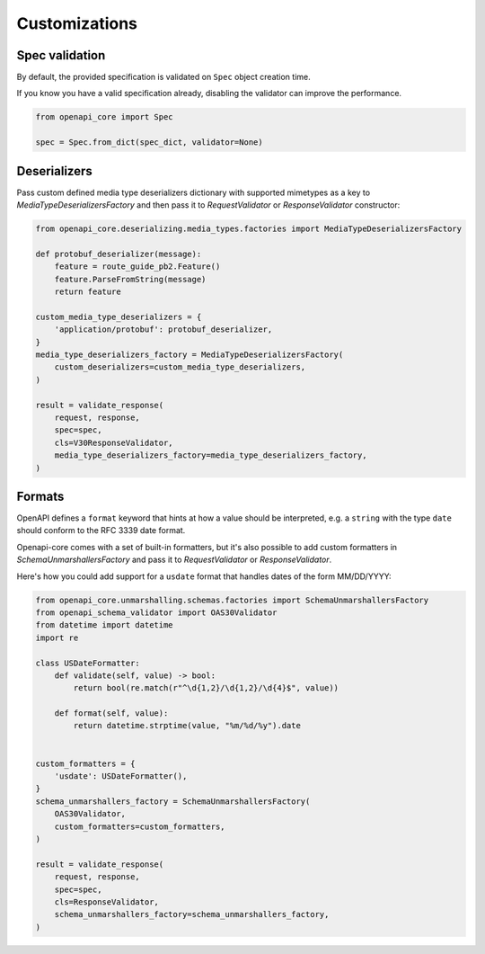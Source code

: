 Customizations
==============

Spec validation
---------------

By default, the provided specification is validated on ``Spec`` object creation time.

If you know you have a valid specification already, disabling the validator can improve the performance.

.. code-block:: python

   from openapi_core import Spec

   spec = Spec.from_dict(spec_dict, validator=None)

Deserializers
-------------

Pass custom defined media type deserializers dictionary with supported mimetypes as a key to `MediaTypeDeserializersFactory` and then pass it to `RequestValidator` or `ResponseValidator` constructor:

.. code-block:: python

   from openapi_core.deserializing.media_types.factories import MediaTypeDeserializersFactory

   def protobuf_deserializer(message):
       feature = route_guide_pb2.Feature()
       feature.ParseFromString(message)
       return feature

   custom_media_type_deserializers = {
       'application/protobuf': protobuf_deserializer,
   }
   media_type_deserializers_factory = MediaTypeDeserializersFactory(
       custom_deserializers=custom_media_type_deserializers,
   )

   result = validate_response(
       request, response,
       spec=spec,
       cls=V30ResponseValidator,
       media_type_deserializers_factory=media_type_deserializers_factory,
   )

Formats
-------

OpenAPI defines a ``format`` keyword that hints at how a value should be interpreted, e.g. a ``string`` with the type ``date`` should conform to the RFC 3339 date format.

Openapi-core comes with a set of built-in formatters, but it's also possible to add custom formatters in `SchemaUnmarshallersFactory` and pass it to `RequestValidator` or `ResponseValidator`.

Here's how you could add support for a ``usdate`` format that handles dates of the form MM/DD/YYYY:

.. code-block:: python

   from openapi_core.unmarshalling.schemas.factories import SchemaUnmarshallersFactory
   from openapi_schema_validator import OAS30Validator
   from datetime import datetime
   import re

   class USDateFormatter:
       def validate(self, value) -> bool:
           return bool(re.match(r"^\d{1,2}/\d{1,2}/\d{4}$", value))

       def format(self, value):
           return datetime.strptime(value, "%m/%d/%y").date


   custom_formatters = {
       'usdate': USDateFormatter(),
   }
   schema_unmarshallers_factory = SchemaUnmarshallersFactory(
       OAS30Validator,
       custom_formatters=custom_formatters,
   )

   result = validate_response(
       request, response,
       spec=spec,
       cls=ResponseValidator,
       schema_unmarshallers_factory=schema_unmarshallers_factory,
   )

